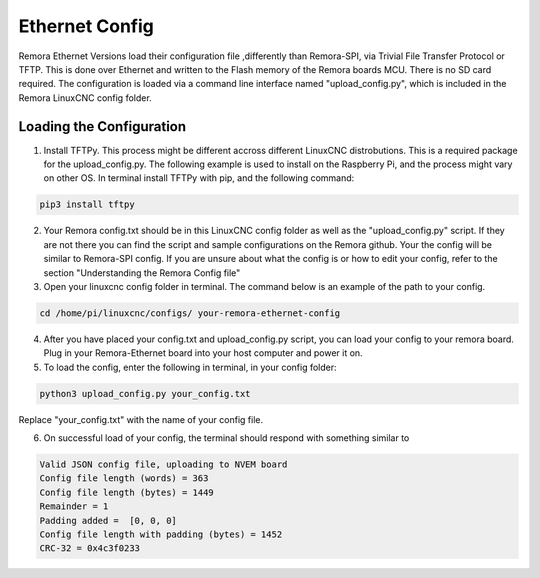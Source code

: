 Ethernet Config
========

Remora Ethernet Versions load their configuration file ,differently than Remora-SPI, via Trivial File Transfer Protocol or TFTP. This is done over Ethernet and written to the Flash memory of the Remora boards MCU. There is no SD card required. The configuration is loaded via a command line interface named "upload_config.py", which is included in the Remora LinuxCNC config folder.

Loading the Configuration
-------------------------------------------------

1. Install TFTPy. This process might be different accross different LinuxCNC distrobutions. This is a required package for the upload_config.py. The following example is used to install on the Raspberry Pi, and the process might vary on other OS.  In terminal install TFTPy with pip, and the following command:

.. code-block::


	 pip3 install tftpy


2. Your Remora config.txt should be in this LinuxCNC config folder as well as the "upload_config.py" script. If they are not there you can find the script and sample configurations on the Remora github.  Your the config will be similar to Remora-SPI config. If you are unsure about what the config is or how to edit your config, refer to the section "Understanding the Remora Config file"

3. Open your linuxcnc config folder in terminal. The command below is an example of the path to your config. 

.. code-block::

	
	cd /home/pi/linuxcnc/configs/ your-remora-ethernet-config

4. After you have placed your config.txt and upload_config.py script, you can load your config to your remora board. Plug in your Remora-Ethernet board into your host computer and power it on. 

5. To load the config, enter the following in  terminal, in your config folder:

.. code-block::

	
	python3 upload_config.py your_config.txt

Replace "your_config.txt" with the name of your config file.

6. On successful load of your config, the terminal should respond with something similar to

.. code-block::

	
	Valid JSON config file, uploading to NVEM board
	Config file length (words) = 363
	Config file length (bytes) = 1449
	Remainder = 1
	Padding added =  [0, 0, 0]
	Config file length with padding (bytes) = 1452
	CRC-32 = 0x4c3f0233
